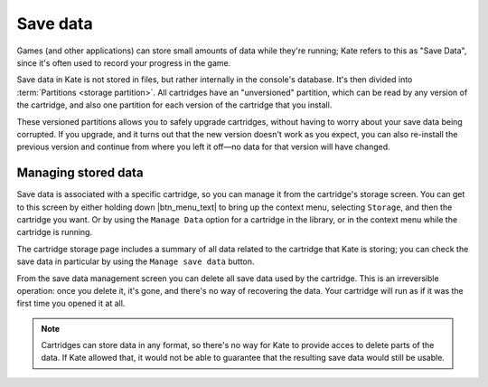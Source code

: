 Save data
=========

Games (and other applications) can store small amounts of data while
they're running; Kate refers to this as "Save Data", since it's often
used to record your progress in the game.

Save data in Kate is not stored in files, but rather internally in the
console's database. It's then divided into :term:`Partitions <storage partition>`.
All cartridges have an "unversioned" partition, which can be read by
any version of the cartridge, and also one partition for each version
of the cartridge that you install.

These versioned partitions allows you to safely upgrade cartridges,
without having to worry about your save data being corrupted. If you
upgrade, and it turns out that the new version doesn't work as you
expect, you can also re-install the previous version and continue
from where you left it off—no data for that version will have changed.


Managing stored data
--------------------

Save data is associated with a specific cartridge, so you can manage it
from the cartridge's storage screen. You can get to this screen by either
holding down |btn_menu_text| to bring up the context menu, selecting
``Storage``, and then the cartridge you want. Or by using the ``Manage Data``
option for a cartridge in the library, or in the context menu while the
cartridge is running.

The cartridge storage page includes a summary of all data related to
the cartridge that Kate is storing; you can check the save data in
particular by using the ``Manage save data`` button.

From the save data management screen you can delete all save data used
by the cartridge. This is an irreversible operation: once you delete it,
it's gone, and there's no way of recovering the data. Your cartridge will
run as if it was the first time you opened it at all.

.. note::

   Cartridges can store data in any format, so there's no way for Kate to
   provide acces to delete parts of the data. If Kate allowed that, it
   would not be able to guarantee that the resulting save data would
   still be usable.
